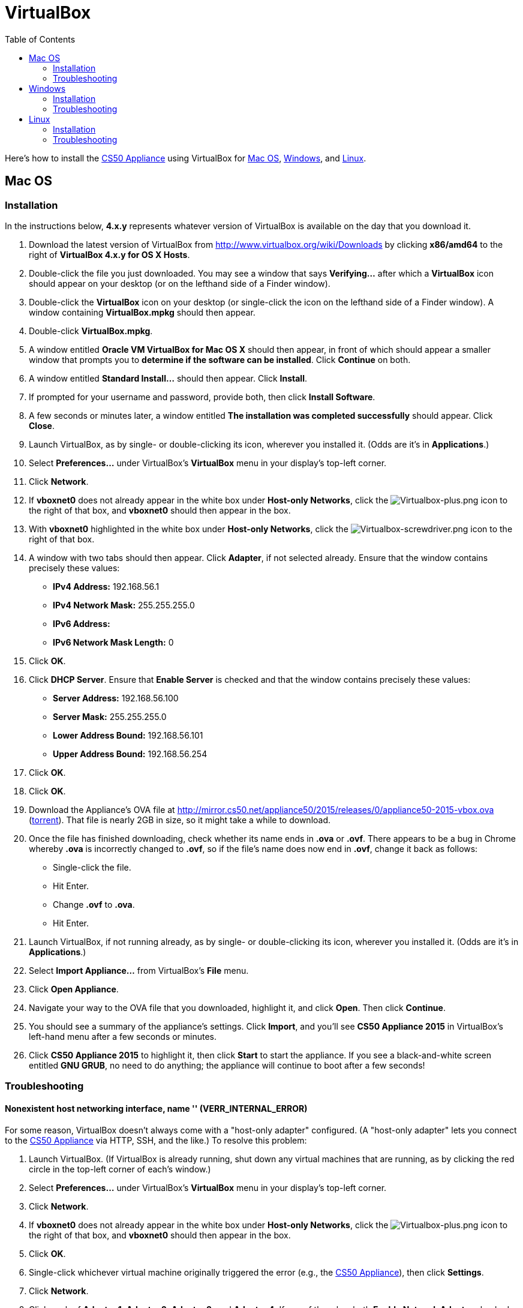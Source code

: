 = VirtualBox
:toc: left

Here's how to install the link:..[CS50 Appliance] using
VirtualBox for link:#mac_os[Mac OS], link:#windows[Windows], and
link:#linux[Linux].

[[mac_os]]
== Mac OS

=== Installation

In the instructions below, *4.x.y* represents whatever version of
VirtualBox is available on the day that you download it.

. Download the latest version of VirtualBox from
http://www.virtualbox.org/wiki/Downloads by clicking *x86/amd64* to the
right of *VirtualBox 4.x.y for OS X Hosts*.
. Double-click the file you just downloaded. You may see a window that
says *Verifying...* after which a *VirtualBox* icon should appear on
your desktop (or on the lefthand side of a Finder window).
. Double-click the *VirtualBox* icon on your desktop (or single-click
the icon on the lefthand side of a Finder window). A window containing
*VirtualBox.mpkg* should then appear.
. Double-click *VirtualBox.mpkg*.
. A window entitled *Oracle VM VirtualBox for Mac OS X* should then
appear, in front of which should appear a smaller window that prompts
you to *determine if the software can be installed*. Click *Continue* on
both.
. A window entitled *Standard Install...* should then appear. Click
*Install*.
. If prompted for your username and password, provide both, then click
*Install Software*.
. A few seconds or minutes later, a window entitled *The installation
was completed successfully* should appear. Click *Close*.
. Launch VirtualBox, as by single- or double-clicking its icon,
wherever you installed it. (Odds are it's in *Applications*.)
. Select *Preferences...* under VirtualBox's *VirtualBox* menu in your
display's top-left corner.
. Click *Network*.
. If *vboxnet0* does not already appear in the white box under
*Host-only Networks*, click the
image:Virtualbox-plus.png[Virtualbox-plus.png,title="image"] icon to the
right of that box, and *vboxnet0* should then appear in the box.
. With *vboxnet0* highlighted in the white box under *Host-only
Networks*, click the
image:Virtualbox-screwdriver.png[Virtualbox-screwdriver.png,title="image"]
icon to the right of that box.
. A window with two tabs should then appear. Click *Adapter*, if not
selected already. Ensure that the window contains precisely these
values:
* *IPv4 Address:* 192.168.56.1
* *IPv4 Network Mask:* 255.255.255.0
* *IPv6 Address:*
* *IPv6 Network Mask Length:* 0
. Click *OK*.
. Click *DHCP Server*. Ensure that *Enable Server* is checked and that
the window contains precisely these values:
* *Server Address:* 192.168.56.100
* *Server Mask:* 255.255.255.0
* *Lower Address Bound:* 192.168.56.101
* *Upper Address Bound:* 192.168.56.254
. Click *OK*.
. Click *OK*.
.  Download the Appliance's OVA file at
http://mirror.cs50.net/appliance50/2015/releases/0/appliance50-2015-vbox.ova
(http://mirror.cs50.net/appliance50/2015/releases/0/appliance50-2015-vbox.ova.torrent[torrent]).
That file is nearly 2GB in size, so it might take a while to download.
. Once the file has finished downloading, check whether its name ends in *.ova* or *.ovf*.
There appears to be a bug in Chrome whereby *.ova* is incorrectly changed to *.ovf*,
so if the file's name does now end in *.ovf*, change it back as follows:
* Single-click the file.
* Hit Enter.
* Change *.ovf* to *.ova*.
* Hit Enter.
. Launch VirtualBox, if not running already, as by single- or
double-clicking its icon, wherever you installed it. (Odds are it's in
*Applications*.)
. Select *Import Appliance...* from VirtualBox's *File* menu.
. Click *Open Appliance*.
. Navigate your way to the OVA file that you downloaded, highlight it, and click *Open*. Then
click *Continue*.
. You should see a summary of the appliance's settings. Click
*Import*, and you'll see *CS50 Appliance 2015* in VirtualBox's left-hand
menu after a few seconds or minutes.
. Click *CS50 Appliance 2015* to highlight it, then click *Start* to
start the appliance. If you see a black-and-white screen entitled *GNU
GRUB*, no need to do anything; the appliance will continue to boot after
a few seconds!

=== Troubleshooting

==== Nonexistent host networking interface, name '' (VERR_INTERNAL_ERROR)

For some reason, VirtualBox doesn't always come with a "host-only
adapter" configured. (A "host-only adapter" lets you connect to the
link:../../[CS50 Appliance] via HTTP, SSH, and the like.) To
resolve this problem:

.  Launch VirtualBox. (If VirtualBox is already running, shut down any
virtual machines that are running, as by clicking the red circle in the
top-left corner of each's window.)
.  Select *Preferences...* under VirtualBox's *VirtualBox* menu in your
display's top-left corner.
.  Click *Network*.
.  If *vboxnet0* does not already appear in the white box under
*Host-only Networks*, click the
image:Virtualbox-plus.png[Virtualbox-plus.png,title="image"] icon to the
right of that box, and *vboxnet0* should then appear in the box.
.  Click *OK*.
.  Single-click whichever virtual machine originally triggered the
error (e.g., the link:../../[CS50 Appliance]), then click
*Settings*.
.  Click *Network*.
.  Click each of *Adapter 1*, *Adapter 2*, *Adapter 3*, and *Adapter
4*. If any of them has both *Enable Network Adapter* checked and a value
of *Host-only Adapter* for *Attached to* (as should the
link:../../[CS50 Appliance] for *Adapter 2*), ensure that the
adapter also has a value of *vboxnet0* now for *Name*, selecting it
yourself from the drop-down menu next to *Name* yourself if necessary.
.  Click *OK*.
. Start whichever virtual machine originally triggered the problem
(e.g., the link:../../[CS50 Appliance]); it should now be
gone.


==== Failed to load VMMR0.r0 (VERR_SUPLIB_OWNER_NOT_ROOT)

This message usually indicates that `/Applications` is not owned by
`root` but, rather, by a user account (e.g., your own). To resolve this
problem:

. Launch *Applications > Utilities > Terminal*, which will provide you
with a command-line environment on your own Mac.
. Type
+
[source,bash]
----
sudo chown root /Applications
----
+
followed by Enter, inputting your password if prompted.
. Quit Terminal via *File > Quit Terminal*.
. Launch VirtualBox, if not already running.
. Start whichever virtual machine originally triggered the problem
(e.g., the link:../[CS50 Appliance]); it should now be
gone.

Source: http://forums.virtualbox.org/viewtopic.php?f=7&t=38825

==== Failed to load VMMR0.r0 (VERR_SUPLIB_WORLD_WRITABLE)

This message usually indicates that that `/Applications` is
world-writable for some reason. To resolve this problem:

. Launch *Applications > Utilities > Terminal*, which will provide you
with a command-line environment on your own Mac.
. Type
+
[source,bash]
----
sudo chmod o-w /Applications
----
+
followed by Enter, inputting your password if prompted.
. Quit Terminal via *File > Quit Terminal*.
. Launch VirtualBox, if not already running.
. Start whichever virtual machine originally triggered the problem
(e.g., the link:../[CS50 Appliance]); it should now be
gone.

Source: http://forums.virtualbox.org/viewtopic.php?f=7&t=39179

[[windows]]
== Windows

=== Installation

In the instructions below, *4.x.y* represents whatever version of
VirtualBox is available on the day that you download it.

. Download the latest version of VirtualBox from
http://www.virtualbox.org/wiki/Downloads by clicking *x86/amd64* to the
right of *VirtualBox 4.x.y for Windows Hosts*.
. Right-click the file you just downloaded and select Run as
administrator from the menu that appears. If asked whether you
*want to allow the following program to make changes to this computer*,
click *Yes*.
. A window entitled *Welcome to the Oracle VM VirtualBox 4.x.y Setup
Wizard* should then appear. Click *Next*.
. A window entitled *Custom Setup* should then appear. Odds are you
won't need to change anything on this window, but do be sure that all of
the features in the "tree" are checked (whereby a gray disk icon appears
to the left of each). You might need to click one or more plus (+) icons
to see the whole tree. There should not be a red X to the left of any
feature. Once certain that all features will be installed, click *Next*.
. Another window entitled *Custom Setup* should then ask you whether
you'd like to create a shortcut on the desktop and/or in the Quick
Launch Bar. We recommend that you leave at least the first box checked.
Decide which to check, then click *Next*.
. A window entitled *Warning: Network Interfaces* might then try to
scare you. Not to worry, click *Yes*.
. A window entitled *Ready to Install* should then appear. Click
*Install*.
. If prompted one or more times whether you would *like to install
this device software*, click *Install* each time.
. A few seconds or minutes later, a window entitled *Oracle VM
VirtualBox 4.x.y installation is complete* should appear. Leave *Start
Oracle VM VirtualBox 4.x.y after installation* checked, then click
*Finish*. VirtualBox should launch.
. Select *Preferences...* under VirtualBox's *File* menu.
. Click *Network*.
. If *VirtualBox Host-Only Ethernet Adapter* does not already appear
in the white box under *Host-only Networks*, click the
image:Virtualbox-plus.png[Virtualbox-plus.png,title="image"] icon to the
right of that box, and *VirtualBox Host-Only Ethernet Adapter* should
then appear in the box.
. Click *VirtualBox Host-Only Ethernet Adapter* in the white box under
*Host-only Networks* in order to highlight it, if not highlighted
already, then click the
image:Virtualbox-screwdriver.png[Virtualbox-screwdriver.png,title="image"]
icon at right.
. Click *Adapter*, if not highlighted already, and ensure that the
four text fields below are as follows:
* *IPv4 Address:* 192.168.56.1
* *IPv4 Network Mask:* 255.255.255.0
* *IPv6 Address:*
* *IPv6 Network Mask:* 0
. Click *OK*.
. Click *DHCP Server*. Ensure that *Enable Server* is checked and that
the window contains precisely these values:
* *Server Address:* 192.168.56.100
* *Server Mask:* 255.255.255.0
* *Lower Address Bound:* 192.168.56.101
* *Upper Address Bound:* 192.168.56.254
. Click *OK*.
. Click *OK*.
.  Download the Appliance's OVA file at
http://mirror.cs50.net/appliance50/2015/releases/0/appliance50-2015-vbox.ova
(http://mirror.cs50.net/appliance50/2015/releases/0/appliance50-2015-vbox.ova.torrent[torrent]).
That OVA file is nearly 2GB in size, so it might take a while to download.
. Launch VirtualBox, if not running already, as by single- or
double-clicking its icon, wherever you installed it.
. Select *Import Appliance...* from VirtualBox's *File* menu.
. Click *Open Appliance*.
. Navigate your way to the OVA file that you downloaded, highlight it, and click *Open*. Then click *Continue*.
. You should see a summary of the appliance's settings. Click
*Import*, and you'll see *CS50 Appliance 19* in VirtualBox's left-hand
menu after a few seconds or minutes.
. Click *CS50 Appliance 2015* to highlight it, then click *Start* to
start the appliance. If you see a black-and-white screen entitled *GNU
GRUB*, no need to do anything; the appliance will continue to boot after
a few seconds!

If you ultimately find that the link:../[CS50 Appliance]
runs unbearably slowly within VirtualBox, you might need to enable
link:/virtualization/[hardware virtualization] on your PC.

=== Troubleshooting

==== Nonexistent host networking interface, name '' (VERR_INTERNAL_ERROR)

For some reason, VirtualBox doesn't always come with a "host-only
adapter" configured. (A "host-only adapter" lets you connect to the
link:../[CS50 Appliance] via HTTP, SSH, and the like.) To
resolve this problem:

. Launch VirtualBox. (If VirtualBox is already running, shut down any
virtual machines that are running, as by clicking the red circle in the
top-left corner of each's window.)
. Select *Preferences...* under VirtualBox's *File* menu.
. Click *Network*.
. If *VirtualBox Host-Only Ethernet Adapter* does not already appear
in the white box under *Host-only Networks*, click the
image:Virtualbox-plus.png[Virtualbox-plus.png,title="image"] icon to the
right of that box, and *VirtualBox Host-Only Ethernet Adapter* should
then appear in the box.
. Click *OK*.
. Single-click whichever virtual machine originally triggered the
error (e.g., the link:../[CS50 Appliance]), then click
*Settings*.
. Click *Network*.
. Click each of *Adapter 1*, *Adapter 2*, *Adapter 3*, and *Adapter
4*. If any of them has both *Enable Network Adapter* checked and a value
of *Host-only Adapter* for *Attached to* (as should the
link:../[CS50 Appliance] for *Adapter 2*), ensure that the
adapter also has a value of *VirtualBox Host-Only Ethernet Adapter* now
for *Name*, selecting it yourself from the drop-down menu next to *Name*
yourself if necessary.
.  Click *OK*.
. Start whichever virtual machine originally triggered the problem
(e.g., the link:../[CS50 Appliance]); it should now be
gone.

==== Nonexistent host networking interface, name 'VirtualBox Host-Only Ethernet Adapter' (VERR_INTERNAL_ERROR)

Sometimes (e.g., after an update), VirtualBox forgets about its
"host-only adapter." (A "host-only adapter" lets you connect to the
link:../[CS50 Appliance] via HTTP, SSH, and the like.) To
resolve this problem:

. Launch VirtualBox. (If VirtualBox is already running, shut down any
virtual machines that are running, as by clicking the red circle in the
top-left corner of each's window.)
. Select *Preferences...* under VirtualBox's *File* menu.
. Click *Network*.
. If *VirtualBox Host-Only Ethernet Adapter* does not already appear
in the white box under *Host-only Networks*, click the
image:Virtualbox-plus.png[Virtualbox-plus.png,title="image"] icon to the
right of that box, and *VirtualBox Host-Only Ethernet Adapter* should
then appear in the box.
. Click *OK*.
. Single-click whichever virtual machine originally triggered the
error (e.g., the link:../[CS50 Appliance]), then click
*Settings*.
. Click *Network*.
. Click each of *Adapter 1*, *Adapter 2*, *Adapter 3*, and *Adapter
4*. If any of them has both *Enable Network Adapter* checked and a value
of *Host-only Adapter* for *Attached to* (as should the
link:../[CS50 Appliance] for *Adapter 2*), ensure that the
adapter also has a value of *VirtualBox Host-Only Ethernet Adapter* now
for *Name*, selecting it yourself from the drop-down menu next to *Name*
yourself if necessary.
. Click *OK*.
. Start whichever virtual machine originally triggered the problem
(e.g., the link:../[CS50 Appliance]); it should now be
gone.

[[the_installer_has_encountered_an_unexpected_error_installing_this_package..c2.a0_this_may_indicate_a_problem_with_this_package..c2.a0_the_error_code_is_2869.]]
==== The installer has encountered an unexpected error installing this package.  This may indicate a problem with this package.  The error code is 2869.

This problem generally indicates that VirtualBox's installer wasn't run
as an "administrator." To resolve this problem:

. Hit image:Windows.jpg[Windows.jpg,title="image"]-*R* on your
keyboard (i.e., hold the Windows key, then hit *R*) to open a *Run*
prompt.
. Input *ncpa.cpl* to the right of *Open*, then hit Enter.
. A window entitled *Network Connections* should then appear,
containing an icon called *Wireless Network Connection* and/or *Local
Area Connection* (or similar).
* If using wireless Internet, right-click *Wireless Network Connection*
(or similar), then choose *Properties* from the menu that appears. A
window entitled *Wireless Network Connection Properties* (or similar)
should then appear.
* If using wired Internet, right-click *Local Area Connection* (or
similar), then choose *Properties* from the menu that appears. A window
entitled *Local Area Connection Properties* (or similar) should then
appear.
. Inside of that window should be a list of items, some (or all) of
which are checked. If *VirtualBox Bridged Networking Driver* appears in
the list, single-click it to highlight it, then click *Uninstall*.
. If prompted if you are *sure you want to uninstall*, click *Yes*.
. Click *Close*.
. Proceed to reinstall VirtualBox per link:#windows[the directions
above]. *Be sure to run the installer as an administrator.*

Let sysadmins@cs50.net know if VirtualBox's installer still fails,
despite these steps!

==== The application "iphlpsvc.dll" needs to be closed for the installation to continue

This error generally precedes another error: *The installer has
encountered an unexpected error installing this package.  This may
indicate a problem with this package.  The error code is 2869.*

See
link:#the_installer_has_encountered_an_unexpected_error_installing_this_package..c2.a0_this_may_indicate_a_problem_with_this_package..c2.a0_the_error_code_is_2869.[troubleshooting
tips for that other error].

==== The application "Install Queue" needs to be closed for the installation to continue

This error generally precedes another error: *The installer has
encountered an unexpected error installing this package.  This may
indicate a problem with this package.  The error code is 2869.*

See
link:#the_installer_has_encountered_an_unexpected_error_installing_this_package..c2.a0_this_may_indicate_a_problem_with_this_package..c2.a0_the_error_code_is_2869.[troubleshooting
tips for that other error].

[[linux]]
== Linux

=== Installation

. Download the latest version of VirtualBox from
http://www.virtualbox.org/wiki/Linux_Downloads by clicking *i386* (if
you're running a 32-bit OS) or *AMD64* (if you're running a 64-bit OS)
to the right of your particular distribution.
. Install VirtualBox via the file you just downloaded in a manner
consistent with your distribution (as with `dpkg`, `rpm`, or `yum`).
. Launch VirtualBox, as by single- or double-clicking its icon,
wherever you installed it.
. Select *Preferences...* under VirtualBox's *File* menu.
. Click *Network*.
. If *vboxnet0* does not already appear
in the white box under *Host-only Networks*, click the
image:Virtualbox-plus.png[Virtualbox-plus.png,title="image"] icon to the
right of that box, and *vboxnet0* should
then appear in the box.
. Click *vboxnet0* in the white box under
*Host-only Networks* in order to highlight it, if not highlighted
already, then click the
image:Virtualbox-screwdriver.png[Virtualbox-screwdriver.png,title="image"]
icon at right.
. Click *Adapter*, if not highlighted already, and ensure that the
four text fields below are as follows:
* *IPv4 Address:* 192.168.56.1
* *IPv4 Network Mask:* 255.255.255.0
* *IPv6 Address:*
* *IPv6 Network Mask:* 0
. Click *OK*.
. Click *DHCP Server*. Ensure that *Enable Server* is checked and that
the window contains precisely these values:
* *Server Address:* 192.168.56.100
* *Server Mask:* 255.255.255.0
* *Lower Address Bound:* 192.168.56.101
* *Upper Address Bound:* 192.168.56.254
. Click *OK*.
. Click *OK*.
. Download the Appliance's OVA file at
http://mirror.cs50.net/appliance50/2015/releases/0/appliance50-2015-vbox.ova
(http://mirror.cs50.net/appliance50/2015/releases/0/appliance50-2015-vbox.ova.torrent[torrent]).
That OVA file is nearly 2GB in size, so it might take a while to download.
. Launch VirtualBox, if not running already, as by single- or
double-clicking its icon, wherever you installed it.
. Select *Import Appliance...* from VirtualBox's *File* menu.
. Click *Open Appliance*.
. Navigate your way to the OVA file that you downloaded, highlight it, and click *Open*. Then click *Continue*.
. You should see a summary of the appliance's settings. Click
*Import*, and you'll see *CS50 Appliance 19* in VirtualBox's left-hand
menu after a few seconds or minutes.
. Click *CS50 Appliance 2015* to highlight it, then click *Start* to
start the appliance. If you see a black-and-white screen entitled *GNU
GRUB*, no need to do anything; the appliance will continue to boot after
a few seconds!

If you ultimately find that the link:..[CS50 Appliance]
runs unbearably slowly within VirtualBox, you might need to enable
link:../../Hardware_Virtualization[hardware virtualization] on your PC.

=== Troubleshooting

==== Nonexistent host networking interface, name '' (VERR_INTERNAL_ERROR)

For some reason, VirtualBox doesn't always come with a "host-only
adapter" configured. (A "host-only adapter" lets you connect to the
link:..[CS50 Appliance] via HTTP, SSH, and the like.) To
resolve this problem:

. Launch VirtualBox. (If VirtualBox is already running, shut down any
virtual machines that are running, as by clicking the red circle in the
top-left corner of each's window.)
. Select *Preferences...* under VirtualBox's *File* menu.
. Click *Network*.
. Assuming nothing appears in the white box under *Host-only
Networks*, click the
image:Virtualbox-plus.png[Virtualbox-plus.png,title="image"] icon to the
right of that box, and *vboxnet0* should
then appear in the box.
. Click *OK*.
. Single-click whichever virtual machine originally triggered the
error (e.g., the link:..[CS50 Appliance]), then click
*Settings*.
. Click *Network*.
. Click each of *Adapter 1*, *Adapter 2*, *Adapter 3*, and *Adapter
4*. If any of them has both *Enable Network Adapter* checked and a value
of *Host-only Adapter* for *Attached to* (as should the
link:..[CS50 Appliance] for *Adapter 2*), ensure that the
adapter also has a value of *vboxnet0* now
for *Name*, selecting it yourself from the drop-down menu next to *Name*
yourself if necessary.
. Click *OK*.
. Start whichever virtual machine originally triggered the problem
(e.g., the link:..[CS50 Appliance]); it should now be
gone.
